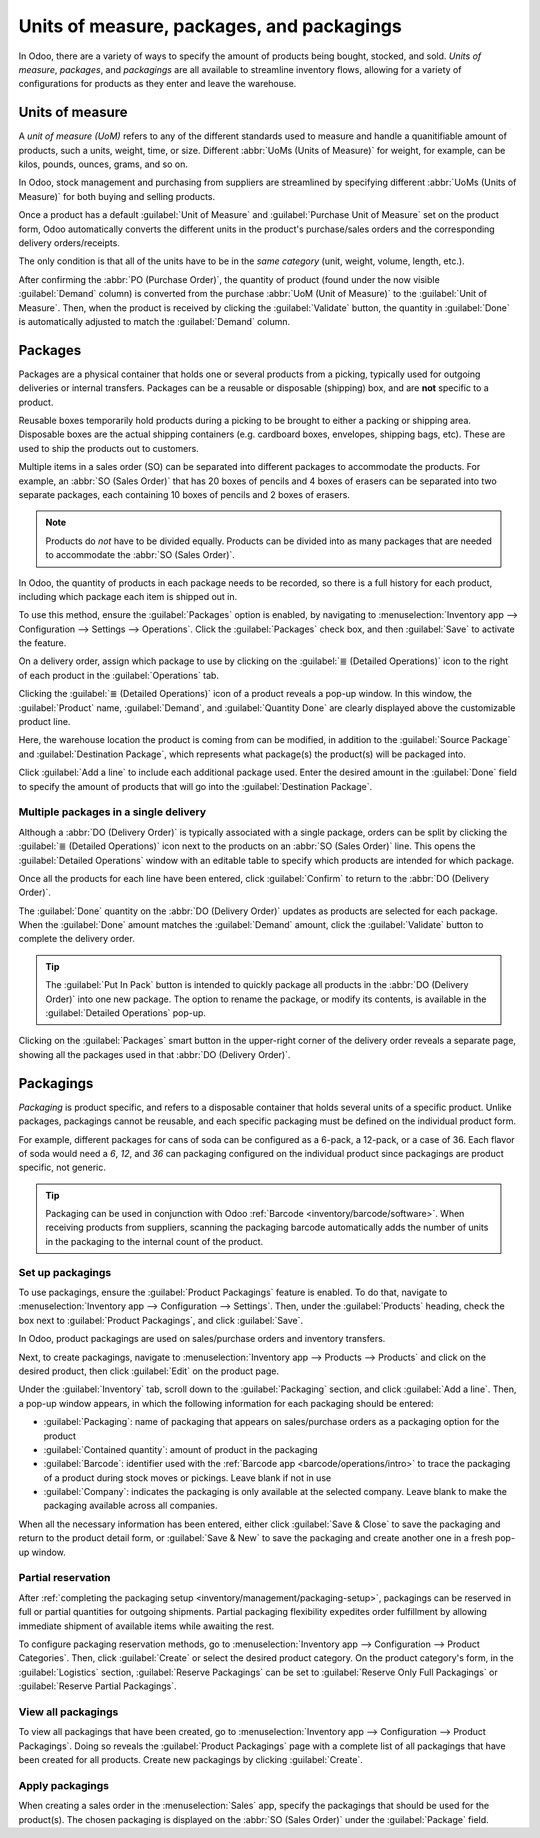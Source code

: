 ==========================================
Units of measure, packages, and packagings
==========================================

In Odoo, there are a variety of ways to specify the amount of products being bought, stocked, and
sold. *Units of measure*, *packages*, and *packagings* are all available to streamline inventory
flows, allowing for a variety of configurations for products as they enter and leave the warehouse.

.. _inventory/management/uom-example:

Units of measure
================

A *unit of measure (UoM)* refers to any of the different standards used to measure and handle a
quanitifiable amount of products, such a units, weight, time, or size. Different :abbr:`UoMs (Units
of Measure)` for weight, for example, can be kilos, pounds, ounces, grams, and so on.

In Odoo, stock management and purchasing from suppliers are streamlined by specifying different
:abbr:`UoMs (Units of Measure)` for both buying and selling products.

.. image:: usage/uom-on-product-form.png
   :align: center
   :alt: Specify unit of measure for selling a product vs purchasing.

Once a product has a default :guilabel:`Unit of Measure` and :guilabel:`Purchase Unit of Measure`
set on the product form, Odoo automatically converts the different units in the product's
purchase/sales orders and the corresponding delivery orders/receipts.

The only condition is that all of the units have to be in the *same category* (unit, weight, volume,
length, etc.).

.. example::
   On the product form for `Rope`, the following fields are set as:

   - :guilabel:`Unit of Measure` in `ft` (feet), and
   - :guilabel:`Purchase Unit of Measure` in `cm` (centimeters).

   Because the vendor sells rope in `cm`, the purchase :guilabel:`UoM` is used to represent the
   quantity on the :abbr:`PO (Purchase Order)`, which is also in centimeters.

   .. image:: usage/purchase-rope-in-cm.png
      :align: center
      :alt: Display purchase order for the product, rope, in centimeters.

After confirming the :abbr:`PO (Purchase Order)`, the quantity of product (found under the now
visible :guilabel:`Demand` column) is converted from the purchase :abbr:`UoM (Unit of Measure)` to
the :guilabel:`Unit of Measure`. Then, when the product is received by clicking the
:guilabel:`Validate` button, the quantity in :guilabel:`Done` is automatically adjusted to match the
:guilabel:`Demand` column.

.. example::
   On the *receipt* for `Rope`, the quantities are automatically converted from `500 cm` that was
   requested on the purchase order, to `16.40 ft` to match the internal/stock :guilabel:`Unit of
   Measure` value.

   .. image:: usage/receive-rope-in-ft.png
      :align: center
      :alt: Rope quantity is converted from cm to ft during warehouse reception.

.. seealso::
   :ref:`Use Different Units of Measure <inventory/management/products/units_of_measure>`

Packages
========

Packages are a physical container that holds one or several products from a picking, typically used
for outgoing deliveries or internal transfers. Packages can be a reusable or disposable (shipping)
box, and are **not** specific to a product.

Reusable boxes temporarily hold products during a picking to be brought to either a packing or
shipping area. Disposable boxes are the actual shipping containers (e.g. cardboard boxes, envelopes,
shipping bags, etc). These are used to ship the products out to customers.

Multiple items in a sales order (SO) can be separated into different packages to accommodate the
products. For example, an :abbr:`SO (Sales Order)` that has 20 boxes of pencils and 4 boxes of
erasers can be separated into two separate packages, each containing 10 boxes of pencils and 2 boxes
of erasers.

.. note::
   Products do *not* have to be divided equally. Products can be divided into as many packages that
   are needed to accommodate the :abbr:`SO (Sales Order)`.

In Odoo, the quantity of products in each package needs to be recorded, so there is a full history
for each product, including which package each item is shipped out in.

To use this method, ensure the :guilabel:`Packages` option is enabled, by navigating to
:menuselection:`Inventory app --> Configuration --> Settings --> Operations`. Click the
:guilabel:`Packages` check box, and then :guilabel:`Save` to activate the feature.

On a delivery order, assign which package to use by clicking on the :guilabel:`≣ (Detailed
Operations)` icon to the right of each product in the :guilabel:`Operations` tab.

.. image:: usage/detailed-operations-icon.png
   :align: center
   :alt: Find detailed operations icon to the right on the product line.

Clicking the :guilabel:`≣ (Detailed Operations)` icon of a product reveals a pop-up window. In this
window, the :guilabel:`Product` name, :guilabel:`Demand`, and :guilabel:`Quantity Done` are clearly
displayed above the customizable product line.

Here, the warehouse location the product is coming from can be modified, in addition to the
:guilabel:`Source Package` and :guilabel:`Destination Package`, which represents what package(s) the
product(s) will be packaged into.

Click :guilabel:`Add a line` to include each additional package used. Enter the desired amount in
the :guilabel:`Done` field to specify the amount of products that will go into the
:guilabel:`Destination Package`.

Multiple packages in a single delivery
--------------------------------------

Although a :abbr:`DO (Delivery Order)` is typically associated with a single package, orders can be
split by clicking the :guilabel:`≣ (Detailed Operations)` icon next to the products on an :abbr:`SO
(Sales Order)` line. This opens the :guilabel:`Detailed Operations` window with an editable table to
specify which products are intended for which package.

.. example::
   To package 10 boxes of pencils with 2 boxes of erasers from the same :abbr:`SO (Sales Order)`,
   begin by navigating to the :abbr:`DO (Delivery Order)`. Then, select the :guilabel:`≣ (four
   horizontal lines)` icon to the right of the product, `Box of Pencils`. Clicking the icon opens
   the :guilabel:`Detailed Operations` window that is used to detail how products, like the 20 `Box
   of Pencils`, are packaged.

   Type in `10` under the :guilabel:`Done` field to package 10 products into the
   :guilabel:`Destination Package`. To specify the destination package, type the name of an existing
   package (such as `PACK0000006`) under the field, :guilabel:`Destination Package`. If the package
   does not exist, Odoo displays the :guilabel:`Create` button to create a new package. Click
   :guilabel:`Add a line` to assign the remaining products in another package, `PACK0000007`.

   .. image:: usage/add-destination-package.png
      :align: center
      :alt: Detailed operations pop-up where the amount of product going in a pack can be specified.

   Select :guilabel:`Detailed Operations` on the product line for `Box of Erasers` and similarly set
   2 :guilabel:`Done` products to `PACK0000006` and `PACK0000007` each.

   .. image:: usage/put-in-pack-button.png
      :align: center
      :alt: Put in pack button to match the done amount matches the demand.

Once all the products for each line have been entered, click :guilabel:`Confirm` to return to the
:abbr:`DO (Delivery Order)`.

The :guilabel:`Done` quantity on the :abbr:`DO (Delivery Order)` updates as products are selected
for each package. When the :guilabel:`Done` amount matches the :guilabel:`Demand` amount, click the
:guilabel:`Validate` button to complete the delivery order.

.. tip::
   The :guilabel:`Put In Pack` button is intended to quickly package all products in the :abbr:`DO
   (Delivery Order)` into one new package. The option to rename the package, or modify its contents,
   is available in the :guilabel:`Detailed Operations` pop-up.

Clicking on the :guilabel:`Packages` smart button in the upper-right corner of the delivery order
reveals a separate page, showing all the packages used in that :abbr:`DO (Delivery Order)`.

Packagings
==========

*Packaging* is product specific, and refers to a disposable container that holds several units of a
specific product. Unlike packages, packagings cannot be reusable, and each specific packaging must
be defined on the individual product form.

For example, different packages for cans of soda can be configured as a 6-pack, a 12-pack, or a case
of 36. Each flavor of soda would need a `6`, `12`, and `36` can packaging configured on the
individual product since packagings are product specific, not generic.

.. tip::
   Packaging can be used in conjunction with Odoo :ref:`Barcode <inventory/barcode/software>`. When
   receiving products from suppliers, scanning the packaging barcode automatically adds the number
   of units in the packaging to the internal count of the product.

.. _inventory/management/packaging-setup:

Set up packagings
-----------------

To use packagings, ensure the :guilabel:`Product Packagings` feature is enabled. To do that,
navigate to :menuselection:`Inventory app --> Configuration --> Settings`. Then, under the
:guilabel:`Products` heading, check the box next to :guilabel:`Product Packagings`, and click
:guilabel:`Save`.

In Odoo, product packagings are used on sales/purchase orders and inventory transfers.

Next, to create packagings, navigate to :menuselection:`Inventory app --> Products --> Products` and
click on the desired product, then click :guilabel:`Edit` on the product page.

Under the :guilabel:`Inventory` tab, scroll down to the :guilabel:`Packaging` section, and click
:guilabel:`Add a line`. Then, a pop-up window appears, in which the following information for each
packaging should be entered:

- :guilabel:`Packaging`: name of packaging that appears on sales/purchase orders as a packaging
  option for the product
- :guilabel:`Contained quantity`: amount of product in the packaging
- :guilabel:`Barcode`: identifier used with the :ref:`Barcode app <barcode/operations/intro>` to
  trace the packaging of a product during stock moves or pickings. Leave blank if not in use
- :guilabel:`Company`: indicates the packaging is only available at the selected company. Leave
  blank to make the packaging available across all companies.

.. example::
   Create a packaging type for 6 cans of the product, `Grape Soda`, by naming the
   :guilabel:`Packaging` to `6-pack` and setting the :guilabel:`Contained quantity` to `6` in the
   pop-up window that appears after clicking on :guilabel:`Add a line`.

   .. image:: usage/create-product-packages.png
      :align: center
      :alt: Create 6-pack case for product.

When all the necessary information has been entered, either click :guilabel:`Save & Close` to save
the packaging and return to the product detail form, or :guilabel:`Save & New` to save the packaging
and create another one in a fresh pop-up window.

.. example::
   View all product packagings in the :guilabel:`Inventory` tab of the product form.

   .. image:: usage/display-product-packaging.png
      :align: center
      :alt: Show packaging and contained quantities, specified on the product page form in the
            Inventory tab.

Partial reservation
-------------------

After :ref:`completing the packaging setup <inventory/management/packaging-setup>`, packagings can
be reserved in full or partial quantities for outgoing shipments. Partial packaging flexibility
expedites order fulfillment by allowing immediate shipment of available items while awaiting the
rest.

To configure packaging reservation methods, go to :menuselection:`Inventory app --> Configuration
--> Product Categories`. Then, click :guilabel:`Create` or select the desired product category. On
the product category's form, in the :guilabel:`Logistics` section, :guilabel:`Reserve Packagings`
can be set to :guilabel:`Reserve Only Full Packagings` or :guilabel:`Reserve Partial Packagings`.

.. image:: usage/reserve-packaging.png
   :align: center
   :alt: Show *Reserve Packagings* field on the product categories page.

.. example::
   To better evaluate the options based on business needs, consider the following:

   - a product is sold in twelve units per packaging.
   - an order demands two packagings.
   - there are only twenty-two units in stock.

   When :guilabel:`Reserve Only Full Packagings` is selected, only twelve units are reserved for the
   order.

   On the other hand, choosing :guilabel:`Reserve Partial Packagings` reserves twenty-two units for
   the order.

View all packagings
-------------------

To view all packagings that have been created, go to :menuselection:`Inventory app --> Configuration
--> Product Packagings`. Doing so reveals the :guilabel:`Product Packagings` page with a complete
list of all packagings that have been created for all products. Create new packagings by clicking
:guilabel:`Create`.

.. example::
   Two soda products, `Grape Soda` and `Diet Coke`, have three types of packaging configured. On the
   :guilabel:`Product Packagings` page, each product can sold as a `6-Pack` that contains 6
   products, `12-Pack` of 12 products, or a `Case` of 32 products.

   .. image:: usage/packagings.png
      :align: center
      :alt: List of different packagings for products.

Apply packagings
----------------

When creating a sales order in the :menuselection:`Sales` app, specify the packagings that should be
used for the product(s). The chosen packaging is displayed on the :abbr:`SO (Sales Order)` under the
:guilabel:`Package` field.

.. example::
   18 cans of the product, `Grape Soda`, is packed using three 6-pack packagings.

   .. image:: usage/packagings-sales-order.png
      :align: center
      :alt: Assign packagings on the Sales Order Line.


